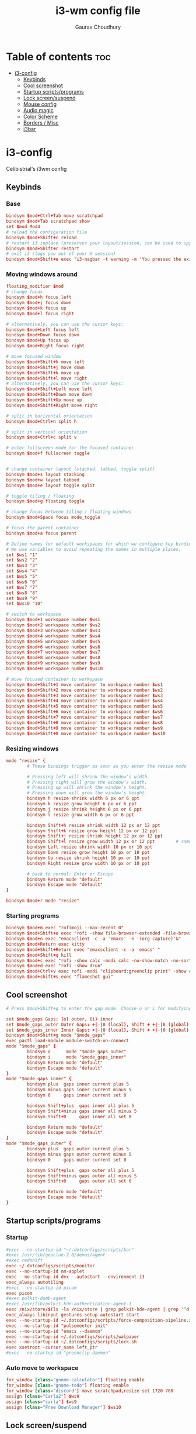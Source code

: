 #+title:     i3-wm config file
#+author:    Gaurav Choudhury
#+PROPERTY: header-args :tangle config :cache yes :results silent :padline no
* Table of contents :toc:
- [[#i3-config][i3-config]]
  - [[#keybinds][Keybinds]]
  - [[#cool-screenshot][Cool screenshot]]
  - [[#startup-scriptsprograms][Startup scripts/programs]]
  - [[#lock-screensuspend][Lock screen/suspend]]
  - [[#mouse-config][Mouse config]]
  - [[#audio-magic][Audio magic]]
  - [[#color-scheme][Color Scheme]]
  - [[#borders--misc][Borders / Misc]]
  - [[#i3bar][i3bar]]

* i3-config
Celibistrial's i3wm config
** Keybinds
*** Base
#+begin_src conf
bindsym $mod+Ctrl+Tab move scratchpad
bindsym $mod+Tab scratchpad show
set $mod Mod4
# reload the configuration file
bindsym $mod+Shift+c reload
# restart i3 inplace (preserves your layout/session, can be used to upgrade i3)
bindsym $mod+Shift+r restart
# exit i3 (logs you out of your X session)
bindsym $mod+Shift+e exec "i3-nagbar -t warning -m 'You pressed the exit shortcut. Do you really want to exit i3? This will end your X session.' -B 'Yes, exit i3' 'i3-msg exit'"
#+end_src
*** Moving windows around
#+begin_src conf
floating_modifier $mod
# change focus
bindsym $mod+h focus left
bindsym $mod+j focus down
bindsym $mod+k focus up
bindsym $mod+l focus right

# alternatively, you can use the cursor keys:
bindsym $mod+Left focus left
bindsym $mod+Down focus down
bindsym $mod+Up focus up
bindsym $mod+Right focus right

# move focused window
bindsym $mod+Shift+h move left
bindsym $mod+Shift+j move down
bindsym $mod+Shift+k move up
bindsym $mod+Shift+l move right
# alternatively, you can use the cursor keys:
bindsym $mod+Shift+Left move left
bindsym $mod+Shift+Down move down
bindsym $mod+Shift+Up move up
bindsym $mod+Shift+Right move right

# split in horizontal orientation
bindsym $mod+Ctrl+n split h

# split in vertical orientation
bindsym $mod+Ctrl+c split v

# enter fullscreen mode for the focused container
bindsym $mod+f fullscreen toggle


# change container layout (stacked, tabbed, toggle split)
bindsym $mod+s layout stacking
bindsym $mod+w layout tabbed
bindsym $mod+e layout toggle split

# toggle tiling / floating
bindsym $mod+g floating toggle

# change focus between tiling / floating windows
bindsym $mod+Space focus mode_toggle

# focus the parent container
bindsym $mod+a focus parent

# Define names for default workspaces for which we configure key bindings later on.
# We use variables to avoid repeating the names in multiple places.
set $ws1 "1"
set $ws2 "2"
set $ws3 "3"
set $ws4 "4"
set $ws5 "5"
set $ws6 "6"
set $ws7 "7"
set $ws8 "8"
set $ws9 "9"
set $ws10 "10"

# switch to workspace
bindsym $mod+1 workspace number $ws1
bindsym $mod+2 workspace number $ws2
bindsym $mod+3 workspace number $ws3
bindsym $mod+4 workspace number $ws4
bindsym $mod+5 workspace number $ws5
bindsym $mod+6 workspace number $ws6
bindsym $mod+7 workspace number $ws7
bindsym $mod+8 workspace number $ws8
bindsym $mod+9 workspace number $ws9
bindsym $mod+0 workspace number $ws10

# move focused container to workspace
bindsym $mod+Shift+1 move container to workspace number $ws1
bindsym $mod+Shift+2 move container to workspace number $ws2
bindsym $mod+Shift+3 move container to workspace number $ws3
bindsym $mod+Shift+4 move container to workspace number $ws4
bindsym $mod+Shift+5 move container to workspace number $ws5
bindsym $mod+Shift+6 move container to workspace number $ws6
bindsym $mod+Shift+7 move container to workspace number $ws7
bindsym $mod+Shift+8 move container to workspace number $ws8
bindsym $mod+Shift+9 move container to workspace number $ws9
bindsym $mod+Shift+0 move container to workspace number $ws10
#+end_src
*** Resizing windows
#+begin_src conf
mode "resize" {
        # These bindings trigger as soon as you enter the resize mode

        # Pressing left will shrink the window’s width.
        # Pressing right will grow the window’s width.
        # Pressing up will shrink the window’s height.
        # Pressing down will grow the window’s height.
        bindsym h resize shrink width 6 px or 6 ppt
        bindsym k resize grow height 6 px or 6 ppt
        bindsym j resize shrink height 6 px or 6 ppt
        bindsym l resize grow width 6 px or 6 ppt

        bindsym Shift+h resize shrink width 12 px or 12 ppt
        bindsym Shift+k resize grow height 12 px or 12 ppt
        bindsym Shift+j resize shrink height 12 px or 12 ppt
        bindsym Shift+l resize grow width 12 px or 12 ppt        # same bindings, but for the arrow keys
        bindsym Left resize shrink width 10 px or 10 ppt
        bindsym Down resize grow height 10 px or 10 ppt
        bindsym Up resize shrink height 10 px or 10 ppt
        bindsym Right resize grow width 10 px or 10 ppt

        # back to normal: Enter or Escape
        bindsym Return mode "default"
        bindsym Escape mode "default"
}

bindsym $mod+r mode "resize"
#+end_src
*** Starting programs
#+begin_src conf
bindsym $mod+m exec "rofimoji --max-recent 0"
bindsym $mod+Shift+o exec "rofi -show file-browser-extended -file-browser-depth 5"
bindsym $mod+n exec "emacsclient -c -a 'emacs' -e '(org-capture)'&"
bindsym $mod+Return exec kitty
bindsym $mod+Shift+Return exec "emacsclient -c -a 'emacs' "
bindsym $mod+Shift+q kill
bindsym $mod+c exec "rofi -show calc -modi calc -no-show-match -no-sort"
bindsym $mod+d exec "rofi -show drun"
bindsym $mod+Ctrl+v exec rofi -modi "clipboard:greenclip print" -show clipboard -run-command '{cmd}'
bindsym $mod+shift+s exec "flameshot gui"
#+end_src
** Cool screenshot
#+begin_src conf
# Press $mod+Shift+g to enter the gap mode. Choose o or i for modifying outer/inner gaps. Press one of + / - (in-/decrement for current workspace) or 0 (remove gaps for current workspace). If you also press Shift with these keys, the change will be global for all workspaces.

set $mode_gaps Gaps: (o) outer, (i) inner
set $mode_gaps_outer Outer Gaps: +|-|0 (local), Shift + +|-|0 (global)
set $mode_gaps_inner Inner Gaps: +|-|0 (local), Shift + +|-|0 (global)
bindsym $mod+Shift+g mode "$mode_gaps"
exec pactl load-module module-switch-on-connect
mode "$mode_gaps" {
        bindsym o      mode "$mode_gaps_outer"
        bindsym i      mode "$mode_gaps_inner"
        bindsym Return mode "default"
        bindsym Escape mode "default"
}
mode "$mode_gaps_inner" {
        bindsym plus  gaps inner current plus 5
        bindsym minus gaps inner current minus 5
        bindsym 0     gaps inner current set 0

        bindsym Shift+plus  gaps inner all plus 5
        bindsym Shift+minus gaps inner all minus 5
        bindsym Shift+0     gaps inner all set 0

        bindsym Return mode "default"
        bindsym Escape mode "default"
}
mode "$mode_gaps_outer" {
        bindsym plus  gaps outer current plus 5
        bindsym minus gaps outer current minus 5
        bindsym 0     gaps outer current set 0

        bindsym Shift+plus  gaps outer all plus 5
        bindsym Shift+minus gaps outer all minus 5
        bindsym Shift+0     gaps outer all set 0

        bindsym Return mode "default"
        bindsym Escape mode "default"
}
#+end_src
** Startup scripts/programs
*** Startup
#+begin_src conf
#exec --no-startup-id "~/.dotconfigs/scripts/bar"
#exec /usr/lib/geoclue-2.0/demos/agent
#exec redshift
exec ~/.dotconfigs/scripts/monitor
exec --no-startup-id nm-applet
exec --no-startup-id dex --autostart --environment i3
exec_always autotiling
#exec --no-startup-id picom
exec picom
#exec polkit-dumb-agent
#exec /usr/lib/polkit-kde-authentication-agent-1
exec /nix/store/$(ls -la /nix/store | grep polkit-kde-agent | grep '^d' | awk '{print $9}')/libexec/polkit-kde-authentication-agent-1 &
exec_always libinput-gestures-setup autostart start
exec --no-startup-id ~/.dotconfigs/scripts/force-composition-pipeline.sh
exec --no-startup-id "pulsemeeter init"
exec --no-startup-id "emacs --daemon"
exec --no-startup-id ~/.dotconfigs/scripts/walpaper
exec --no-startup-id ~/.dotconfigs/scripts/lock.sh
exec xsetroot -cursor_name left_ptr
#exec --no-startup-id "greenclip daemon"
#+end_src
*** Auto move to workspace
#+begin_src conf
for_window [class="gnome-calculator"] floating enable
for_window [class="gnome-todo"] floating enable
for_window [class="discord"] move scratchpad,resize set 1720 780
assign [class="Carla2"] $ws9
assign [class="carla"] $ws9
assign [class="Free Download Manager"] $ws10
#+end_src
** Lock screen/suspend
#+begin_src conf
bindsym $mod+x mode "Utility"

mode "Utility" {
    bindsym l exec betterlockscreen --lock dimblur 2>/dev/null, mode "default"
    bindsym b exec xrandr --output HDMI-0 --brightness 1,mode "default"
    bindsym g exec ~/.screenlayout/gaming.sh,mode "default"
    bindsym m exec ~/.dotconfigs/scripts/monitor,mode "default"
    bindsym s exec  betterlockscreen --lock dimblur 2>/dev/null & systemctl suspend, mode "default"
    bindsym h exec xrandr --output eDP-1-1 --auto, mode "default"
}


#+end_src
** Mouse config
#+begin_src conf
exec_always for id in $(xinput list | grep "pointer"|grep "Keyboard" -v|grep "Gaming Mouse" | cut -d '=' -f 2 | cut -f 1); do xinput --set-prop $id 'libinput Accel Speed' -0.2; done
exec_always for id in $(xinput list | grep "pointer" | cut -d '=' -f 2 | cut -f 1); do xinput --set-prop $id 'libinput Accel Profile Enabled' 0, 1; done
exec_always for id in $(xinput list | grep "Touchpad" | cut -d '=' -f 2 | cut -f 1); do xinput --set-prop $id 'libinput Accel Profile Enabled' 1, 0; done
#+end_src
** Audio magic
#+begin_src conf
# Use pactl to adjust volume in PulseAudio.
set $refresh_i3status killall -SIGUSR1 i3status
bindsym XF86AudioRaiseVolume exec --no-startup-id pactl set-sink-volume @DEFAULT_SINK@ +10% && $refresh_i3status
bindsym XF86AudioLowerVolume exec --no-startup-id pactl set-sink-volume @DEFAULT_SINK@ -10% && $refresh_i3status
bindsym XF86AudioMute exec --no-startup-id pactl set-sink-mute @DEFAULT_SINK@ toggle && $refresh_i3status
bindsym XF86AudioMicMute exec --no-startup-id pactl set-source-mute @DEFAULT_SOURCE@ toggle && $refresh_i3status


#+end_src
** Color Scheme
#+begin_src conf
# primary
set $colorp #96CDFB
# secondary
set $colors  #ffffff
# foreground
set $colorf #24273a
# alt foreground
set $colorb #282828
# highlighted foreground
set $colorw #d4be98
# urgent
set $coloru #ea6962
# bar background
set $bar_bg #000000

gaps inner 10
gaps outer 0

smart_gaps on
hide_edge_borders vertical

# class                 border    backgr.   text      indicator child_border
client.focused          $colorp   $colorp   #ffffff   $colorp   $colorp
client.focused_inactive $colorf   $colorf   #ffffff   $colorf   $colorf
client.unfocused        $colorf   $colorf   #ffffff   $colors   $colorf


#+end_src
** Borders / Misc
#+begin_src conf
for_window [class="^.*"] border pixel 2
font pango:DejaVu Sans Mono 12
mode  "Passthrough Mode - Press Alt+F12 to exit" {
        bindsym $mod+F12 mode "default"
}
bindsym $mod+F12 mode "Passthrough Mode - Press Alt+F12 to exit"
#+end_src

** i3bar
#+begin_src conf
bar {
  tray_output primary
    font pango:DejaVu Sans Mono, FontAwesome 12
    position top
    status_command i3status-rs
    colors {
        separator #666666
        background #24273a
        statusline #dddddd
        focused_workspace #414769 #414769 #ffffff
        active_workspace #333333 #333333 #ffffff
        inactive_workspace #24273a #24273a #888888
        urgent_workspace #2f343a #900000 #ffffff
    }
}

#+end_src
